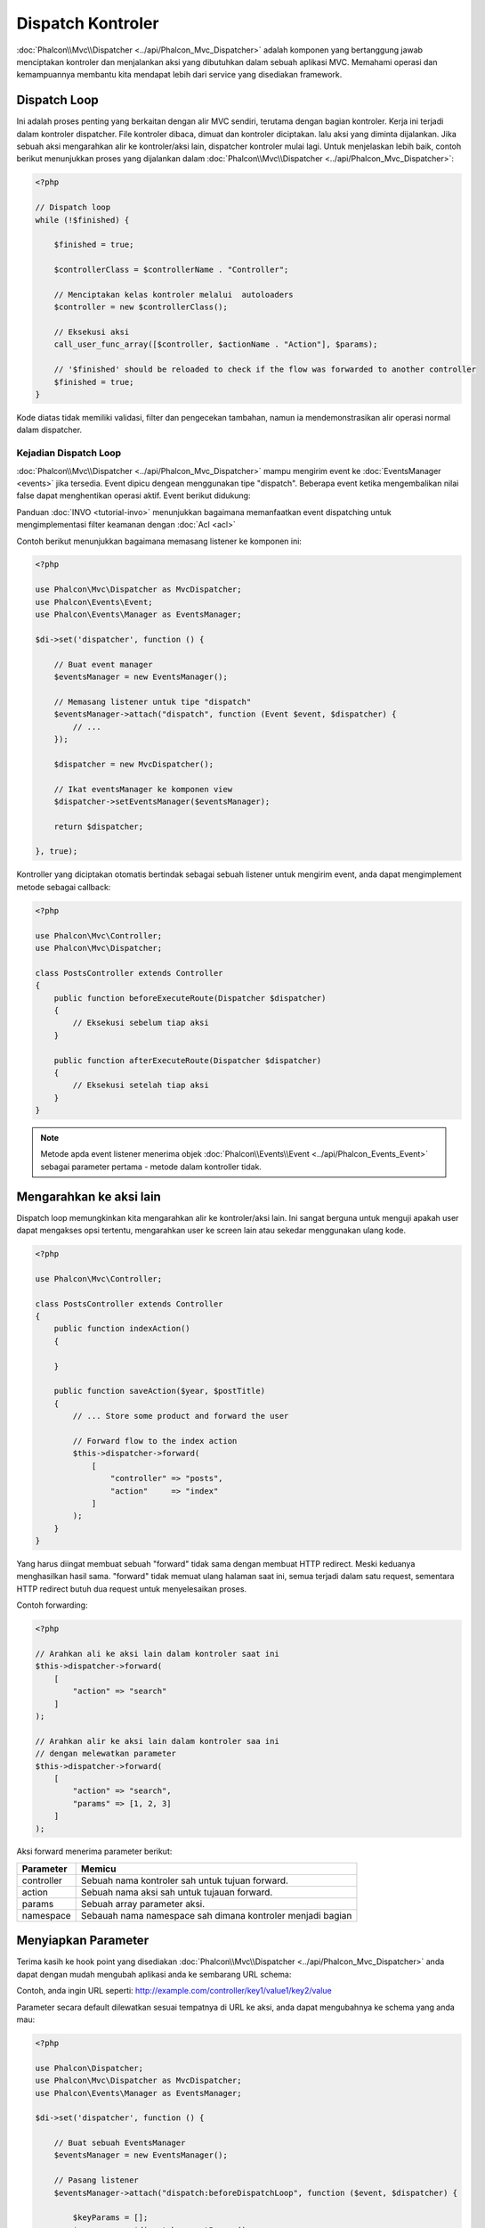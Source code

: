 Dispatch Kontroler
==================

:doc:`Phalcon\\Mvc\\Dispatcher <../api/Phalcon_Mvc_Dispatcher>` adalah komponen yang bertanggung jawab menciptakan kontroler dan menjalankan aksi yang dibutuhkan
dalam sebuah aplikasi MVC. Memahami operasi dan kemampuannya membantu kita mendapat lebih dari service yang disediakan framework.

Dispatch Loop
-------------
Ini adalah proses penting yang berkaitan dengan alir MVC sendiri, terutama dengan bagian kontroler. Kerja ini terjadi dalam kontroler
dispatcher. File kontroler dibaca, dimuat dan kontroler diciptakan. lalu aksi yang diminta dijalankan. Jika sebuah aksi mengarahkan alir ke
kontroler/aksi lain, dispatcher kontroler mulai lagi. Untuk menjelaskan lebih baik, contoh berikut menunjukkan proses yang dijalankan
dalam :doc:`Phalcon\\Mvc\\Dispatcher <../api/Phalcon_Mvc_Dispatcher>`:

.. code-block:: php

    <?php

    // Dispatch loop
    while (!$finished) {

        $finished = true;

        $controllerClass = $controllerName . "Controller";

        // Menciptakan kelas kontroler melalui  autoloaders
        $controller = new $controllerClass();

        // Eksekusi aksi
        call_user_func_array([$controller, $actionName . "Action"], $params);

        // '$finished' should be reloaded to check if the flow was forwarded to another controller
        $finished = true;
    }

Kode diatas tidak memiliki validasi, filter dan pengecekan tambahan, namun ia mendemonstrasikan alir operasi normal dalam dispatcher.

Kejadian Dispatch Loop
^^^^^^^^^^^^^^^^^^^^^^
:doc:`Phalcon\\Mvc\\Dispatcher <../api/Phalcon_Mvc_Dispatcher>` mampu mengirim event ke :doc:`EventsManager <events>` jika tersedia. Event dipicu dengean menggunakan tipe "dispatch". Beberapa event ketika mengembalikan nilai false dapat menghentikan operasi aktif. Event berikut didukung:

+----------------------+----------------------------------------------------------------------------------------------------------------------------------------------------------------------------------------------------------------+---------------------+-----------------------+
| Nama Event           | Dipicu                                                                                                                                                                                                         | Bisa stop operasi?  | Dipicu oleh           |
+======================+================================================================================================================================================================================================================+=====================+=======================+
| beforeDispatchLoop   | Dipicu sebelum memasuki dispatch loop. Saat ini dispatcher tidak tahu apakah kontroler atau aksi yang hendak dijalankan ada. Dispatcher hanya tahu informasi yang dilewatkan Router.                           | Ya                  | Listeners             |
+----------------------+----------------------------------------------------------------------------------------------------------------------------------------------------------------------------------------------------------------+---------------------+-----------------------+
| beforeDispatch       | Dipicu setelah memasuki dispatch loop. Saat ini dispatcher tidak tahu apakah kontroler atau aksi yang hendak dijalankan ada. Dispatcher hanya tahu informasi yang dilewatkan Router.                           | Ya                  | Listeners             |
+----------------------+----------------------------------------------------------------------------------------------------------------------------------------------------------------------------------------------------------------+---------------------+-----------------------+
| beforeExecuteRoute   | Dipicu sebelum menjalankan metode kontroler/aksi. Di saat ini dispacher tilah menginisialisasi kontroler dan tahu bila aksi ada.                                                                               | Ya                  | Listeners/Controllers |
+----------------------+----------------------------------------------------------------------------------------------------------------------------------------------------------------------------------------------------------------+---------------------+-----------------------+
| initialize           | Memungkinkan menginisialisasi kontroler secara global dalam request                                                                                                                                            | Tidak               | Controllers           |
+----------------------+----------------------------------------------------------------------------------------------------------------------------------------------------------------------------------------------------------------+---------------------+-----------------------+
| afterExecuteRoute    | Dipicu setelah mengeksekusi metode kontroler/aksi. Operasi tidak bisa dihentikan, hanya gunakan event ini untuk membersihkan sesuatu setelah menjalankan aksi                                                  | Tidak               | Listeners/Controllers |
+----------------------+----------------------------------------------------------------------------------------------------------------------------------------------------------------------------------------------------------------+---------------------+-----------------------+
| beforeNotFoundAction | Dipicu ketika aksi tidak ditemukan dalam kontroler                                                                                                                                                             | Ya                  | Listeners             |
+----------------------+----------------------------------------------------------------------------------------------------------------------------------------------------------------------------------------------------------------+---------------------+-----------------------+
| beforeException      | Dipicu sebelum dispacher melempar sembarang eksepsi                                                                                                                                                            | Ya                  | Listeners             |
+----------------------+----------------------------------------------------------------------------------------------------------------------------------------------------------------------------------------------------------------+---------------------+-----------------------+
| afterDispatch        | Dipicu setelah selesai menjalankan metode kontroler/aksi. Karena operasi tidak dapat dihentikan, hanya gunakan event ini untuk bersih-bersih setelah menjalankan aksi                                                          | Yes                 | Listeners             |
+----------------------+----------------------------------------------------------------------------------------------------------------------------------------------------------------------------------------------------------------+---------------------+-----------------------+
| afterDispatchLoop    | Dipicu setelah keluar dispatch loop                                                                                                                                                                      | No                  | Listeners             |
+----------------------+----------------------------------------------------------------------------------------------------------------------------------------------------------------------------------------------------------------+---------------------+-----------------------+

Panduan :doc:`INVO <tutorial-invo>` menunjukkan bagaimana memanfaatkan  event dispatching untuk mengimplementasi filter keamanan dengan :doc:`Acl <acl>`

Contoh berikut menunjukkan bagaimana memasang listener ke komponen ini:

.. code-block:: php

    <?php

    use Phalcon\Mvc\Dispatcher as MvcDispatcher;
    use Phalcon\Events\Event;
    use Phalcon\Events\Manager as EventsManager;

    $di->set('dispatcher', function () {

        // Buat event manager
        $eventsManager = new EventsManager();

        // Memasang listener untuk tipe "dispatch"
        $eventsManager->attach("dispatch", function (Event $event, $dispatcher) {
            // ...
        });

        $dispatcher = new MvcDispatcher();

        // Ikat eventsManager ke komponen view
        $dispatcher->setEventsManager($eventsManager);

        return $dispatcher;

    }, true);

Kontroller yang diciptakan otomatis bertindak sebagai sebuah listener untuk mengirim event, anda dapat mengimplement metode sebagai callback:

.. code-block:: php

    <?php

    use Phalcon\Mvc\Controller;
    use Phalcon\Mvc\Dispatcher;

    class PostsController extends Controller
    {
        public function beforeExecuteRoute(Dispatcher $dispatcher)
        {
            // Eksekusi sebelum tiap aksi
        }

        public function afterExecuteRoute(Dispatcher $dispatcher)
        {
            // Eksekusi setelah tiap aksi
        }
    }

.. note:: Metode apda event listener menerima objek :doc:`Phalcon\\Events\\Event <../api/Phalcon_Events_Event>` sebagai parameter pertama - metode dalam kontroller tidak.

Mengarahkan ke aksi lain
------------------------
Dispatch loop memungkinkan kita mengarahkan alir ke kontroler/aksi lain. Ini sangat berguna untuk menguji apakah user dapat mengakses
opsi tertentu, mengarahkan user ke screen lain atau sekedar menggunakan ulang kode.

.. code-block:: php

    <?php

    use Phalcon\Mvc\Controller;

    class PostsController extends Controller
    {
        public function indexAction()
        {

        }

        public function saveAction($year, $postTitle)
        {
            // ... Store some product and forward the user

            // Forward flow to the index action
            $this->dispatcher->forward(
                [
                    "controller" => "posts",
                    "action"     => "index"
                ]
            );
        }
    }

Yang harus diingat membuat sebuah "forward" tidak sama dengan membuat HTTP redirect. Meski keduanya menghasilkan hasil sama.
"forward" tidak memuat ulang halaman saat ini, semua terjadi dalam satu request, sementara HTTP redirect butuh dua request
untuk menyelesaikan proses.

Contoh forwarding:

.. code-block:: php

    <?php

    // Arahkan ali ke aksi lain dalam kontroler saat ini
    $this->dispatcher->forward(
        [
            "action" => "search"
        ]
    );

    // Arahkan alir ke aksi lain dalam kontroler saa ini
    // dengan melewatkan parameter
    $this->dispatcher->forward(
        [
            "action" => "search",
            "params" => [1, 2, 3]
        ]
    );

Aksi forward menerima parameter berikut:

+----------------+------------------------------------------------------------+
| Parameter      | Memicu                                                     |
+================+============================================================+
| controller     | Sebuah nama kontroler sah untuk tujuan forward.            |
+----------------+------------------------------------------------------------+
| action         | Sebuah nama aksi sah untuk tujauan forward.                |
+----------------+------------------------------------------------------------+
| params         | Sebuah array parameter aksi.                               |
+----------------+------------------------------------------------------------+
| namespace      | Sebauah nama namespace sah dimana kontroler menjadi bagian |
+----------------+------------------------------------------------------------+

Menyiapkan Parameter
--------------------
Terima kasih ke hook point yang disediakan :doc:`Phalcon\\Mvc\\Dispatcher <../api/Phalcon_Mvc_Dispatcher>` anda dapat dengan mudah
mengubah aplikasi anda ke sembarang URL schema:

Contoh, anda ingin URL seperti: http://example.com/controller/key1/value1/key2/value

Parameter secara default dilewatkan sesuai tempatnya di URL ke aksi, anda dapat mengubahnya ke schema yang anda mau:

.. code-block:: php

    <?php

    use Phalcon\Dispatcher;
    use Phalcon\Mvc\Dispatcher as MvcDispatcher;
    use Phalcon\Events\Manager as EventsManager;

    $di->set('dispatcher', function () {

        // Buat sebuah EventsManager
        $eventsManager = new EventsManager();

        // Pasang listener
        $eventsManager->attach("dispatch:beforeDispatchLoop", function ($event, $dispatcher) {

            $keyParams = [];
            $params    = $dispatcher->getParams();

            // Gunakan paramter ganjil sebagai key dan genap sebagai value
            foreach ($params as $number => $value) {
                if ($number & 1) {
                    $keyParams[$params[$number - 1]] = $value;
                }
            }

            // Override parameters
            $dispatcher->setParams($keyParams);
        });

        $dispatcher = new MvcDispatcher();
        $dispatcher->setEventsManager($eventsManager);

        return $dispatcher;
    });

Jika schema yang diinginkan adalah: http://example.com/controller/key1:value1/key2:value, kode berikut diperlukan:

.. code-block:: php

    <?php

    use Phalcon\Dispatcher;
    use Phalcon\Mvc\Dispatcher as MvcDispatcher;
    use Phalcon\Events\Manager as EventsManager;

    $di->set('dispatcher', function () {

        // Buat sebuah EventsManager
        $eventsManager = new EventsManager();

        // Pasang sebuah listener
        $eventsManager->attach("dispatch:beforeDispatchLoop", function ($event, $dispatcher) {

            $keyParams = [];
            $params    = $dispatcher->getParams();

            // Pisah tiap parameter sebagai pasangan key,value
            foreach ($params as $number => $value) {
                $parts                = explode(':', $value);
                $keyParams[$parts[0]] = $parts[1];
            }

            // Override parameters
            $dispatcher->setParams($keyParams);
        });

        $dispatcher = new MvcDispatcher();
        $dispatcher->setEventsManager($eventsManager);

        return $dispatcher;
    });

Mengambil Parameters
--------------------
Ketika sebuah route menyediakan parameter bernama, anda dapat menerimanya dalam sebuah kontroler, view atau komponen lain turunan
:doc:`Phalcon\\Di\\Injectable <../api/Phalcon_Di_Injectable>`.

.. code-block:: php

    <?php

    use Phalcon\Mvc\Controller;

    class PostsController extends Controller
    {
        public function indexAction()
        {

        }

        public function saveAction()
        {
            // Ambil judul post yang dilewatkan sebagai parameter
            // atau yang disiapkan dalam sebuah event
            $title = $this->dispatcher->getParam("title");

            // Ambil tahun post yang dilewatkan sebagai parameter
            // atau yang disiapkan dalam sebuah event juga lakukan filter
            $year = $this->dispatcher->getParam("year", "int");

            // ...
        }
    }

Menyiapkan aksi
---------------
Anda dapat mendefinisikan sembarang schema bagi aksi sebelum dispatch.

Camel-case nama aksi
^^^^^^^^^^^^^^^^^^^^
Jika ULR asli: http://example.com/admin/products/show-latest-products,
dan misalnya anda ingin mengubahnya menjadi camel-case 'show-latest-products' ke 'ShowLatestProducts',
kode berikut ini diperlukan:

.. code-block:: php

    <?php

    use Phalcon\Text;
    use Phalcon\Mvc\Dispatcher as MvcDispatcher;
    use Phalcon\Events\Manager as EventsManager;

    $di->set('dispatcher', function () {

        // Buat EventsManager
        $eventsManager = new EventsManager();

        // Ubah aksi menjadi camel-case
        $eventsManager->attach("dispatch:beforeDispatchLoop", function ($event, $dispatcher) {
            $dispatcher->setActionName(Text::camelize($dispatcher->getActionName()));
        });

        $dispatcher = new MvcDispatcher();
        $dispatcher->setEventsManager($eventsManager);

        return $dispatcher;
    });

Hapus ekstensi lama
^^^^^^^^^^^^^^^^^^^
Jika URL asli selalu berisi ekstensi '.php':

http://example.com/admin/products/show-latest-products.php
http://example.com/admin/products/index.php

Anda dapat menghapusnya sebelum dispatch kombinasi controller/action:

.. code-block:: php

    <?php

    use Phalcon\Mvc\Dispatcher as MvcDispatcher;
    use Phalcon\Events\Manager as EventsManager;

    $di->set('dispatcher', function () {

        // Buat EventsManager
        $eventsManager = new EventsManager();

        // Hapus ekstensi sebelum dispatch
        $eventsManager->attach("dispatch:beforeDispatchLoop", function ($event, $dispatcher) {

            // Hapus ekstensi
            $action = preg_replace('/\.php$/', '', $dispatcher->getActionName());

            // Override action
            $dispatcher->setActionName($action);
        });

        $dispatcher = new MvcDispatcher();
        $dispatcher->setEventsManager($eventsManager);

        return $dispatcher;
    });

Inject model instances
^^^^^^^^^^^^^^^^^^^^^^
Di contoh ini, developer ingin menginspeksi parameter yang sebuah aksi akan terima  untuk
menginjek instance model secara dinamis.

Kontroler terlihat seperti berikut:

.. code-block:: php

    <?php

    use Phalcon\Mvc\Controller;

    class PostsController extends Controller
    {
        /**
         * Tampilkan post
         *
         * @param \Posts $post
         */
        public function showAction(Posts $post)
        {
            $this->view->post = $post;
        }
    }

Metode 'showAction' menerima instance model \Posts, developer dapat menginspeksinya
sebelum mengirim aksi dan menyiapkan parameter yang sesuai:

.. code-block:: php

    <?php

    use Phalcon\Mvc\Model;
    use Phalcon\Mvc\Dispatcher as MvcDispatcher;
    use Phalcon\Events\Manager as EventsManager;

    $di->set('dispatcher', function () {

        // Buat EventsManager
        $eventsManager = new EventsManager();

        $eventsManager->attach("dispatch:beforeDispatchLoop", function ($event, $dispatcher) {

            // Nama kelas yang mungkin
            $controllerName = $dispatcher->getControllerClass();

            // nama metode yang mungkin
            $actionName = $dispatcher->getActiveMethod();

            try {

                // Ambil reflection untuk metode untuk dieksekusi
                $reflection = new \ReflectionMethod($controllerName, $actionName);

                // Cek parameter
                foreach ($reflection->getParameters() as $parameter) {

                    // Ambil nama model yang diharapkan
                    $className = $parameter->getClass()->name;

                    // Uji apakah parameter mengharapkan instance model
                    if (is_subclass_of($className, Model::class)) {

                        $model = $className::findFirstById($dispatcher->getParams()[0]);

                        // Override parameters menggunakan model instance
                        $dispatcher->setParams([$model]);
                    }
                }

            } catch (\Exception $e) {
                // exception terjadi, mungkin kelas atau aksi tidak ada?
            }

        });

        $dispatcher = new MvcDispatcher();
        $dispatcher->setEventsManager($eventsManager);

        return $dispatcher;
    });

Contoh di atas telah disederhanakan untuk tujuan akademis.
Developer dapat memperbaikinya dengan menginjek sembarang ketergantungan atau model dalam aksi sebelum dieksekusi.

Menangani Eksepsi tidak ditemukan
---------------------------------
Menggunakan :doc:`EventsManager <events>` dimungkinkan untuk menyisipkan hook point sebelum dispatcher melemparkan eksepsi ketika kombinasi kontroler/aksi tidak ditemukan:

.. code-block:: php

    <?php

    use Phalcon\Dispatcher;
    use Phalcon\Mvc\Dispatcher as MvcDispatcher;
    use Phalcon\Events\Manager as EventsManager;
    use Phalcon\Mvc\Dispatcher\Exception as DispatchException;

    $di->setShared('dispatcher', function () {

        // Buat EventsManager
        $eventsManager = new EventsManager();

        // Pasang listener
        $eventsManager->attach("dispatch:beforeException", function ($event, $dispatcher, $exception) {

            // Tangani eksepsi 404
            if ($exception instanceof DispatchException) {
                $dispatcher->forward(
                    [
                        'controller' => 'index',
                        'action'     => 'show404'
                    ]
                );

                return false;
            }

            // cara lain, kontroler atau aksi tidak ada
            switch ($exception->getCode()) {
                case Dispatcher::EXCEPTION_HANDLER_NOT_FOUND:
                case Dispatcher::EXCEPTION_ACTION_NOT_FOUND:
                    $dispatcher->forward(
                        [
                            'controller' => 'index',
                            'action'     => 'show404'
                        ]
                    );

                    return false;
            }
        });

        $dispatcher = new MvcDispatcher();

        // Ikat EventsManager ke dispatcher
        $dispatcher->setEventsManager($eventsManager);

        return $dispatcher;

    }, true);

Tentu metode ini dapat dipindah ke dalam kelas plugin independen, sehingga memungkinkan lebih dari satu kelas
mengambil aksi ketika sebuah eksepsi dihasilkan dalam dispatch loop:

.. code-block:: php

    <?php

    use Phalcon\Events\Event;
    use Phalcon\Mvc\Dispatcher;
    use Phalcon\Mvc\Dispatcher\Exception as DispatchException;

    class ExceptionsPlugin
    {
        public function beforeException(Event $event, Dispatcher $dispatcher, $exception)
        {
            // Tangani eksepsi 404
            if ($exception instanceof DispatchException) {
                $dispatcher->forward([
                    'controller' => 'index',
                    'action'     => 'show404'
                ]);
                return false;
            }

            // Tangani eksepsi lain
            $dispatcher->forward([
                'controller' => 'index',
                'action'     => 'show503'
            ]);

            return false;
        }
    }

.. highlights::

    Hanya eksepsi yang dihasilkan dispatcher dan eksepsi yang dihasilkan dalam aksi yang dijalankan
    diberitahu dalam event 'beforeException'. Eksepsi yang dihasilkan dalam listener atau
    event kontroler diarahkan ke try/catch paling akhir.

Mengimplementasi Dispatcher anda sendiri
----------------------------------------
Interface :doc:`Phalcon\\Mvc\\DispatcherInterface <../api/Phalcon_Mvc_DispatcherInterface>` harus diimplementasi untuk menciptakan dispatcher anda sendiri
menggantikan yang disediakan Phalcon.
